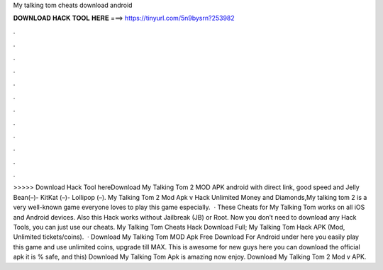 My talking tom cheats download android

𝐃𝐎𝐖𝐍𝐋𝐎𝐀𝐃 𝐇𝐀𝐂𝐊 𝐓𝐎𝐎𝐋 𝐇𝐄𝐑𝐄 ===> https://tinyurl.com/5n9bysrn?253982

.

.

.

.

.

.

.

.

.

.

.

.

>>>>> Download Hack Tool hereDownload My Talking Tom 2 MOD APK android with direct link, good speed and Jelly Bean(–)- KitKat (–)- Lollipop (–). My Talking Tom 2 Mod Apk v Hack Unlimited Money and Diamonds,My talking tom 2 is a very well-known game everyone loves to play this game especially.  · These Cheats for My Talking Tom works on all iOS and Android devices. Also this Hack works without Jailbreak (JB) or Root. Now you don’t need to download any Hack Tools, you can just use our cheats. My Talking Tom Cheats Hack Download Full; My Talking Tom Hack APK (Mod, Unlimited tickets/coins).  · Download My Talking Tom MOD Apk Free Download For Android under here you easily play this game and use unlimited coins, upgrade till MAX. This is awesome for new guys here you can download the official apk it is % safe, and this) Download My Talking Tom Apk is amazing now enjoy. Download My Talking Tom 2 Mod v APK.